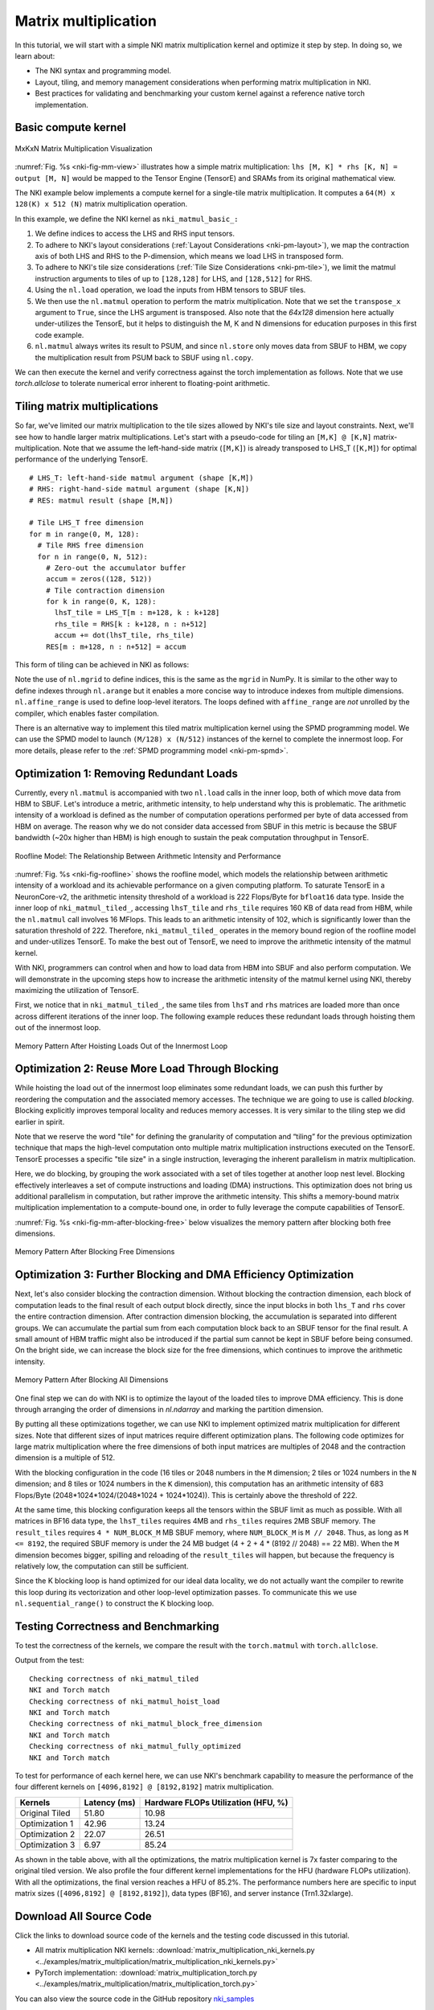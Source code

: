 Matrix multiplication
=====================

In this tutorial, we will start with a simple NKI matrix multiplication kernel
and optimize it step by step. In doing so, we learn about:

-  The NKI syntax and programming model.
-  Layout, tiling, and memory management considerations when performing
   matrix multiplication in NKI.
-  Best practices for validating and benchmarking your custom kernel
   against a reference native torch implementation.


Basic compute kernel
----------------------


.. _nki-fig-mm-view:

.. figure:: ../img/matrix-multiplication-views.png
   :align: center

   MxKxN Matrix Multiplication Visualization

:numref:`Fig. %s <nki-fig-mm-view>` illustrates how a simple matrix
multiplication: ``lhs [M, K] * rhs [K, N] = output [M, N]`` would be mapped to the
Tensor Engine (TensorE) and SRAMs from its original mathematical view.

The NKI example below implements a compute kernel for a single-tile matrix
multiplication. It computes a ``64(M) x 128(K) x 512 (N)`` matrix
multiplication operation.

.. nki_example:: ../examples/matrix_multiplication/matrix_multiplication_nki_kernels.py
   :language: python
   :linenos:
   :marker: NKI_EXAMPLE_16

In this example, we define the NKI kernel as ``nki_matmul_basic_:``

1. We define indices to access the LHS and RHS input tensors.
2. To adhere to NKI's layout considerations (:ref:`Layout Considerations
   <nki-pm-layout>`),
   we map the contraction axis of both LHS and RHS to the P-dimension,
   which means we load LHS in transposed form.
3. To adhere to NKI's tile size considerations (:ref:`Tile Size
   Considerations <nki-pm-tile>`),
   we limit the matmul instruction arguments to tiles of up to
   ``[128,128]`` for LHS, and ``[128,512]`` for RHS.
4. Using the ``nl.load`` operation, we load the inputs from HBM tensors
   to SBUF tiles.
5. We then use the ``nl.matmul`` operation to perform the matrix
   multiplication. Note that we set the ``transpose_x`` argument to
   ``True``, since the LHS argument is transposed. Also note that the *64x128*
   dimension here actually under-utilizes the TensorE, but it helps to
   distinguish the M, K and N dimensions for education purposes in this first
   code example.
6. ``nl.matmul`` always writes its result to PSUM, and since
   ``nl.store`` only moves data from SBUF to HBM, we copy the
   multiplication result from PSUM back to SBUF using ``nl.copy``.

We can then execute the kernel and verify correctness against the torch
implementation as follows. Note that we use `torch.allclose` to tolerate
numerical error inherent to floating-point arithmetic.

.. nki_example:: ../examples/matrix_multiplication/matrix_multiplication_torch.py
   :language: python
   :linenos:
   :marker: NKI_EXAMPLE_17


.. _tutorial_matmul_tiling:

Tiling matrix multiplications
-------------------------------

.. TODO
  Stretch goal (not urgent): use nki masking to support non-multiples

So far, we've limited our matrix multiplication to the tile sizes
allowed by NKI's tile size and layout constraints. Next, we'll see how
to handle larger matrix multiplications. Let's start with a pseudo-code
for tiling an ``[M,K] @ [K,N]`` matrix-multiplication.
Note that we assume the left-hand-side matrix (``[M,K]``) is already transposed
to LHS_T (``[K,M]``) for optimal performance of the underlying TensorE.

::

   # LHS_T: left-hand-side matmul argument (shape [K,M])
   # RHS: right-hand-side matmul argument (shape [K,N])
   # RES: matmul result (shape [M,N])

   # Tile LHS_T free dimension
   for m in range(0, M, 128):
     # Tile RHS free dimension
     for n in range(0, N, 512):
       # Zero-out the accumulator buffer
       accum = zeros((128, 512))
       # Tile contraction dimension
       for k in range(0, K, 128):
         lhsT_tile = LHS_T[m : m+128, k : k+128]
         rhs_tile = RHS[k : k+128, n : n+512]
         accum += dot(lhsT_tile, rhs_tile)
       RES[m : m+128, n : n+512] = accum

This form of tiling can be achieved in NKI as follows:

.. nki_example:: ../examples/matrix_multiplication/matrix_multiplication_nki_kernels.py
   :language: python
   :linenos:
   :marker: NKI_EXAMPLE_18

Note the use of ``nl.mgrid`` to define indices, this is the same as the
``mgrid`` in NumPy. It is similar to the other way to define indexes through
``nl.arange`` but it enables a more concise way to introduce indexes from
multiple dimensions.  ``nl.affine_range`` is used to define loop-level
iterators.  The loops defined with ``affine_range`` are *not* unrolled by the
compiler, which enables faster compilation.


There is an alternative way to implement this tiled matrix multiplication kernel
using the SPMD programming model.  We can use the SPMD model to launch ``(M/128)
x (N/512)`` instances of the kernel to complete the innermost loop.  For more
details, please refer to the :ref:`SPMD programming model <nki-pm-spmd>`.



Optimization 1: Removing Redundant Loads
----------------------------------------


Currently, every ``nl.matmul`` is accompanied with two ``nl.load`` calls in the
inner loop, both of which move data from HBM to SBUF. Let's introduce a metric,
arithmetic intensity, to help understand why this is problematic. The arithmetic
intensity of a workload is defined as the number of computation operations
performed per byte of data accessed from HBM on average. The reason why we do
not consider data accessed from SBUF in this metric is because the SBUF
bandwidth (~20x higher than HBM) is high enough to sustain the peak computation
throughput in TensorE.

.. _nki-fig-roofline:

.. figure:: ../img/roofline.png
   :align: center

   Roofline Model: The Relationship Between Arithmetic Intensity and Performance

:numref:`Fig. %s <nki-fig-roofline>`  shows the roofline model, which models the
relationship between arithmetic intensity of a workload and its achievable
performance on a given computing platform. To saturate TensorE in a
NeuronCore-v2, the arithmetic intensity threshold of a workload is 222
Flops/Byte for ``bfloat16`` data type.  Inside the inner loop of
``nki_matmul_tiled_``, accessing ``lhsT_tile`` and ``rhs_tile`` requires
160 KB of data read from HBM, while the ``nl.matmul`` call involves 16 MFlops.
This leads to an arithmetic intensity of 102, which is significantly lower than
the saturation threshold of 222. Therefore, ``nki_matmul_tiled_``
operates in the memory bound region of the roofline model and under-utilizes
TensorE.  To make the best out of TensorE, we need to improve the arithmetic
intensity of the matmul kernel.

With NKI, programmers can control when and how to load data from HBM into SBUF
and also perform computation. We will demonstrate in the upcoming steps how to
increase the arithmetic intensity of the matmul kernel using NKI, thereby
maximizing the utilization of TensorE.

First, we notice that in ``nki_matmul_tiled_``, the same tiles from
``lhsT`` and ``rhs`` matrices are loaded more than once across different
iterations of the inner loop. The following example reduces these redundant
loads through hoisting them out of the innermost loop.

.. _nki-fig-mm-after-load-hoisting:

.. figure:: ../img/mm-memory-pattern-after-load-hoisting.png
   :align: center

   Memory Pattern After Hoisting Loads Out of the Innermost Loop


.. nki_example:: ../examples/matrix_multiplication/matrix_multiplication_nki_kernels.py
   :language: python
   :linenos:
   :marker: NKI_EXAMPLE_19


Optimization 2: Reuse More Load Through Blocking
-----------------------------------------------------------

While hoisting the load out of the innermost loop eliminates some redundant
loads, we can push this further by reordering the computation and the associated
memory accesses. The technique we are going to use is called *blocking*.
Blocking explicitly improves temporal locality and reduces memory accesses. It
is very similar to the tiling step we did earlier in spirit.

Note that we reserve the word "tile" for defining the granularity of computation
and “tiling” for the previous optimization technique that maps the high-level
computation onto multiple matrix multiplication instructions executed on the TensorE.
TensorE processes a specific "tile size" in a single
instruction, leveraging the inherent parallelism in matrix multiplication.

Here, we do blocking, by grouping the work associated with a set of tiles
together at another loop nest level. Blocking effectively interleaves a set of
compute instructions and loading (DMA) instructions. This optimization does not
bring us additional parallelism in computation, but rather improve the
arithmetic intensity. This shifts a memory-bound matrix multiplication
implementation to a compute-bound one, in order to fully leverage the compute
capabilities of TensorE.

:numref:`Fig. %s <nki-fig-mm-after-blocking-free>` below visualizes the memory pattern
after blocking both free dimensions.

.. _nki-fig-mm-after-blocking-free:

.. figure:: ../img/mm-memory-pattern-after-blocking-free.png
   :align: center

   Memory Pattern After Blocking Free Dimensions


.. nki_example:: ../examples/matrix_multiplication/matrix_multiplication_nki_kernels.py
   :language: python
   :linenos:
   :marker: NKI_EXAMPLE_20

Optimization 3: Further Blocking and DMA Efficiency Optimization
----------------------------------------------------------------

Next, let's also consider blocking the contraction dimension.
Without blocking the contraction dimension, each block of computation leads to
the final result of each output block directly, since the input blocks in both
``lhs_T`` and ``rhs`` cover the entire contraction dimension.  After contraction
dimension blocking, the accumulation is separated into different groups.
We can accumulate the partial sum from each computation block back to an
SBUF tensor for the final result. 
A small amount of HBM traffic might also be 
introduced if the partial sum cannot be kept in SBUF before being consumed. 
On the bright side, we can increase the block size for the free dimensions, 
which continues to improve the arithmetic intensity.

.. _nki-fig-mm-after-blocking-all:

.. figure:: ../img/mm-memory-pattern-after-blocking-all.png
   :align: center

   Memory Pattern After Blocking All Dimensions

One final step we can do with NKI is to optimize the layout of the loaded tiles
to improve DMA efficiency.  This is done through arranging the order of
dimensions in `nl.ndarray` and marking the partition dimension.

By putting all these optimizations together, we can use NKI to implement
optimized matrix multiplication for different sizes.
Note that different sizes of input matrices require different optimization
plans.  The following code optimizes for large matrix multiplication where the
free dimensions of both input matrices are multiples of 2048 and the contraction
dimension is a multiple of 512.

With the blocking configuration in the code (16 tiles or 2048 numbers in the
``M`` dimension; 2 tiles or 1024 numbers in the ``N`` dimension; and 8 tiles or
1024 numbers in the ``K`` dimension), this computation has an arithmetic
intensity of 683 Flops/Byte (2048*1024*1024/(2048*1024 + 1024*1024)). This is
certainly above the threshold of 222. 

At the same time, this blocking configuration keeps all the tensors within the
SBUF limit as much as possible.  With all matrices in BF16 data type, the
``lhsT_tiles`` requires 4MB and ``rhs_tiles`` requires 2MB SBUF memory. The
``result_tiles`` requires ``4 * NUM_BLOCK_M`` MB SBUF memory, where
``NUM_BLOCK_M`` is ``M // 2048``. Thus, as long as ``M <= 8192``, the required
SBUF memory is under the 24 MB budget (4 + 2 + 4 * (8192 // 2048) == 22 MB).
When the ``M`` dimension becomes bigger, spilling and reloading of the
``result_tiles`` will happen, but because the frequency is relatively low, the
computation can still be sufficient.

Since the K blocking loop is hand optimized for our ideal data locality, we do
not actually want the compiler to rewrite this loop during its vectorization and 
other loop-level optimization passes. To communicate this we use 
``nl.sequential_range()`` to construct the K blocking loop.

.. nki_example:: ../examples/matrix_multiplication/matrix_multiplication_nki_kernels.py
   :language: python
   :linenos:
   :marker: NKI_EXAMPLE_21

Testing Correctness and Benchmarking
------------------------------------

To test the correctness of the kernels, we compare the result with the
``torch.matmul`` with ``torch.allclose``.

.. nki_example:: ../examples/matrix_multiplication/matrix_multiplication_torch.py
   :language: python
   :linenos:
   :marker: NKI_EXAMPLE_22

Output from the test:

::

   Checking correctness of nki_matmul_tiled
   NKI and Torch match
   Checking correctness of nki_matmul_hoist_load
   NKI and Torch match
   Checking correctness of nki_matmul_block_free_dimension
   NKI and Torch match
   Checking correctness of nki_matmul_fully_optimized
   NKI and Torch match

To test for performance of each kernel here, we can use NKI's benchmark
capability to measure the performance of the four different kernels on
``[4096,8192] @ [8192,8192]`` matrix multiplication.

.. nki_example:: ../examples/matrix_multiplication/matrix_multiplication_nki_kernels.py
   :language: python
   :linenos:
   :marker: NKI_EXAMPLE_23


+-----------------------+---------------+----------------------------------------------+
| Kernels               | Latency (ms)  | Hardware FLOPs Utilization (HFU, %)          |
+=======================+===============+==============================================+
| Original Tiled        | 51.80         | 10.98                                        |
+-----------------------+---------------+----------------------------------------------+
| Optimization 1        | 42.96         | 13.24                                        |
+-----------------------+---------------+----------------------------------------------+
| Optimization 2        | 22.07         | 26.51                                        |
+-----------------------+---------------+----------------------------------------------+
| Optimization 3        | 6.97          | 85.24                                        |
+-----------------------+---------------+----------------------------------------------+

As shown in the table above, with all the optimizations, the matrix
multiplication kernel is 7x faster comparing to the original tiled version.  We
also profile the four different kernel implementations for the HFU (hardware
FLOPs utilization). With all the optimizations, the final version reaches a HFU
of 85.2%.
The performance numbers here are specific to input matrix sizes (``[4096,8192] @
[8192,8192]``), data types (BF16), and server instance (Trn1.32xlarge).

Download All Source Code
--------------------------

Click the links to download source code of the kernels and the testing code
discussed in this tutorial.

* All matrix multiplication NKI kernels: :download:`matrix_multiplication_nki_kernels.py <../examples/matrix_multiplication/matrix_multiplication_nki_kernels.py>`
* PyTorch implementation: :download:`matrix_multiplication_torch.py <../examples/matrix_multiplication/matrix_multiplication_torch.py>`

You can also view the source code in the GitHub repository `nki_samples <https://github.com/aws-neuron/nki-samples/blob/main/src/tutorials/matrix_multiplication/>`_

Example usage of the scripts:
^^^^^^^^^^^^^^^^^^^^^^^^^^^^^^^^^^^^^^

Run benchmarking of different NKI kernels:

.. code-block::

   python3 matrix_multiplication_nki_kernels.py 

Run PyTorch implementation to validate the NKI results against the PyTorch
implementation:

.. code-block::

   python3 matrix_multiplication_torch.py 

